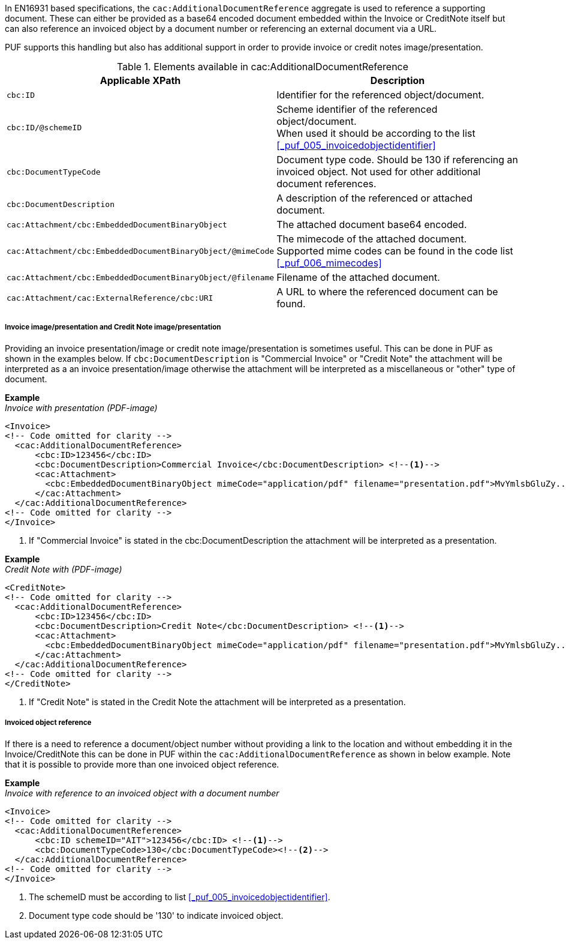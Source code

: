 In EN16931 based specifications, the `cac:AdditionalDocumentReference` aggregate is used to reference a supporting document. These can either be provided as a base64 encoded document embedded within the Invoice or CreditNote itself but can also reference an invoiced object by a document number or referencing an external document via a URL.

PUF supports this handling but also has additional support in order to provide invoice or credit notes image/presentation.

.Elements available in cac:AdditionalDocumentReference
|===
|Applicable XPath |Description

|`cbc:ID`
|Identifier for the referenced object/document.
|`cbc:ID/@schemeID`
|Scheme identifier of the referenced object/document. +
When used it should be according to the list +
<<_puf_005_invoicedobjectidentifier>>
|`cbc:DocumentTypeCode`
|Document type code. Should be 130 if referencing an invoiced object. Not used for other additional document references.
|`cbc:DocumentDescription`
|A description of the referenced or attached document.
|`cac:Attachment/cbc:EmbeddedDocumentBinaryObject`
|The attached document base64 encoded.
|`cac:Attachment/cbc:EmbeddedDocumentBinaryObject/@mimeCode`
|The mimecode of the attached document. +
Supported mime codes can be found in the code list +
<<_puf_006_mimecodes>>
|`cac:Attachment/cbc:EmbeddedDocumentBinaryObject/@filename`
|Filename of the attached document.
|`cac:Attachment/cac:ExternalReference/cbc:URI`
|A URL to where the referenced document can be found.
|===

===== Invoice image/presentation and  Credit Note image/presentation

Providing an invoice presentation/image or credit note image/presentation is sometimes useful. This can be done in PUF as shown in the examples below.
If `cbc:DocumentDescription` is "Commercial Invoice" or "Credit Note" the attachment will be interpreted as a an invoice presentation/image otherwise the attachment will be interpreted as a miscellaneous or "other" type of document. +

*Example* +
_Invoice with presentation (PDF-image)_
[source,xml]
----
<Invoice>
<!-- Code omitted for clarity -->
  <cac:AdditionalDocumentReference>
      <cbc:ID>123456</cbc:ID>
      <cbc:DocumentDescription>Commercial Invoice</cbc:DocumentDescription> <!--1-->
      <cac:Attachment>
        <cbc:EmbeddedDocumentBinaryObject mimeCode="application/pdf" filename="presentation.pdf">MvYmlsbGluZy...8zLjAvYmlzLw==</cbc:EmbeddedDocumentBinaryObject>
      </cac:Attachment>
  </cac:AdditionalDocumentReference>
<!-- Code omitted for clarity -->
</Invoice>
----
<1> If "Commercial Invoice" is stated in the cbc:DocumentDescription the attachment will be interpreted as a presentation.

*Example* +
_Credit Note with (PDF-image)_
[source,xml]
----
<CreditNote>
<!-- Code omitted for clarity -->
  <cac:AdditionalDocumentReference>
      <cbc:ID>123456</cbc:ID>
      <cbc:DocumentDescription>Credit Note</cbc:DocumentDescription> <!--1-->
      <cac:Attachment>
        <cbc:EmbeddedDocumentBinaryObject mimeCode="application/pdf" filename="presentation.pdf">MvYmlsbGluZy...8zLjAvYmlzLw==</cbc:EmbeddedDocumentBinaryObject>
      </cac:Attachment>
  </cac:AdditionalDocumentReference>
<!-- Code omitted for clarity -->
</CreditNote>
----
<1> If "Credit Note" is stated in the Credit Note the attachment will be interpreted as a presentation.

===== Invoiced object reference

If there is a need to reference a document/object number without providing a link to the location and without embedding it in the Invoice/CreditNote this can be done
in PUF within the `cac:AdditionalDocumentReference` as shown in below example. Note that it is possible to provide more than one invoiced object reference.

*Example* +
_Invoice with reference to an invoiced object with a document number_
[source,xml]
----
<Invoice>
<!-- Code omitted for clarity -->
  <cac:AdditionalDocumentReference>
      <cbc:ID schemeID="AIT">123456</cbc:ID> <!--1-->
      <cbc:DocumentTypeCode>130</cbc:DocumentTypeCode><!--2-->
  </cac:AdditionalDocumentReference>
<!-- Code omitted for clarity -->
</Invoice>
----
<1> The schemeID must be according to list <<_puf_005_invoicedobjectidentifier>>.
<2> Document type code should be '130' to indicate invoiced object.
